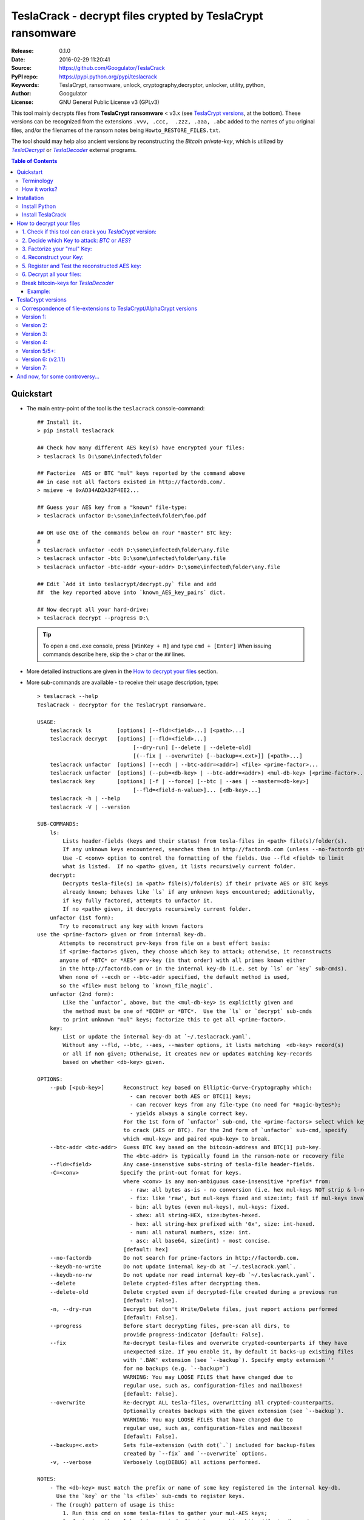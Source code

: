 ###########################################################
TeslaCrack - decrypt files crypted by TeslaCrypt ransomware
###########################################################
|python-ver| |proj-license| |pypi-ver| |downloads-count| \
|flattr-donate| |btc-donate|

:Release:     0.1.0
:Date:        2016-02-29 11:20:41
:Source:      https://github.com/Googulator/TeslaCrack
:PyPI repo:   https://pypi.python.org/pypi/teslacrack
:Keywords:    TeslaCrypt, ransomware, unlock, cryptography,decryptor, unlocker,
              utility, python,
:Author:      Googulator
:License:     GNU General Public License v3 (GPLv3)

This tool mainly decrypts files from **TeslaCrypt ransomware** < v3.x
(see `TeslaCrypt versions`_, at the bottom).
These versions can be recognized from the extensions ``.vvv, .ccc,  .zzz, .aaa, .abc``
added to the names of you original files, and/or the filenames of the ransom notes
being ``Howto_RESTORE_FILES.txt``.

The tool should may help also ancient versions by reconstructing the *Bitcoin private-key*,
which is utilized by |TeslaDecrypt|_ or |TeslaDecoder|_ external programs.


.. contents:: Table of Contents
  :backlinks: top


Quickstart
==========

- The main entry-point of the tool is the ``teslacrack`` console-command::

    ## Install it.
    > pip install teslacrack

    ## Check how many different AES key(s) have encrypted your files:
    > teslacrack ls D:\some\infected\folder

    ## Factorize  AES or BTC "mul" keys reported by the command above
    ## in case not all factors existed in http://factordb.com/.
    > msieve -e 0xAD34AD2A32F4EE2...

    ## Guess your AES key from a "known" file-type:
    > teslacrack unfactor D:\some\infected\folder\foo.pdf

    ## OR use ONE of the commands below on rour "master" BTC key:
    #
    > teslacrack unfactor -ecdh D:\some\infected\folder\any.file
    > teslacrack unfactor -btc D:\some\infected\folder\any.file
    > teslacrack unfactor -btc-addr <your-addr> D:\some\infected\folder\any.file

    ## Edit `Add it into teslacrypt/decrypt.py` file and add
    ##  the key reported above into `known_AES_key_pairs` dict.

    ## Now decrypt all your hard-drive:
    > teslacrack decrypt --progress D:\

  .. Tip::

    To open a ``cmd.exe`` console, press ``[WinKey + R]`` and type ``cmd + [Enter]``
    When issuing commands describe here, skip the ``>`` char or the ``##`` lines.

- More detailed instructions are given in the `How to decrypt your files`_ section.

- More sub-commands are available - to receive their usage description, type::

    > teslacrack --help
    TeslaCrack - decryptor for the TeslaCrypt ransomware.

    USAGE:
        teslacrack ls        [options] [--fld=<field>...] [<path>...]
        teslacrack decrypt   [options] [--fld=<field>...]
                                  [--dry-run] [--delete | --delete-old]
                                  [(--fix | --overwrite) [--backup=<.ext>]] [<path>...]
        teslacrack unfactor  [options] [--ecdh | --btc-addr=<addr>] <file> <prime-factor>...
        teslacrack unfactor  [options] (--pub=<db-key> | --btc-addr=<addr>) <mul-db-key> [<prime-factor>...]
        teslacrack key       [options] [-f | --force] [--btc | --aes | --master=<db-key>]
                                  [--fld=<field-n-value>]... [<db-key>...]
        teslacrack -h | --help
        teslacrack -V | --version

    SUB-COMMANDS:
        ls:
            Lists header-fields (keys and their status) from tesla-files in <path> file(s)/folder(s).
            If any unknown keys encountered, searches them in http://factordb.com (unless --no-factordb given).
            Use -C <conv> option to control the formatting of the fields. Use --fld <field> to limit
            what is listed.  If no <path> given, it lists recursively current folder.
        decrypt:
            Decrypts tesla-file(s) in <path> file(s)/folder(s) if their private AES or BTC keys
            already known; behaves like `ls` if any unknown keys encountered; additionally,
            if key fully factored, attempts to unfactor it.
            If no <path> given, it decrypts recursively current folder.
        unfactor (1st form):
           Try to reconstruct any key with known factors
    use the <prime-factor> given or from internal key-db.
           Attempts to reconstruct prv-keys from file on a best effort basis:
           if <prime-factor>s given, they choose which key to attack; otherwise, it reconstructs
           anyone of *BTC* or *AES* prv-key (in that order) with all primes known either
           in the http://factordb.com or in the internal key-db (i.e. set by `ls` or `key` sub-cmds).
           When none of --ecdh or --btc-addr specified, the default method is used,
           so the <file> must belong to `known_file_magic`.
        unfactor (2nd form):
            Like the `unfactor`, above, but the <mul-db-key> is explicitly given and
            the method must be one of *ECDH* or *BTC*.  Use the `ls` or `decrypt` sub-cmds
            to print unknown "mul" keys; factorize this to get all <prime-factor>.
        key:
            List or update the internal key-db at `~/.teslacrack.yaml`.
            Without any --fld, --btc, --aes, --master options, it lists matching  <db-key> record(s)
            or all if non given; Otherwise, it creates new or updates matching key-records
            based on whether <db-key> given.

    OPTIONS:
        --pub [<pub-key>]      Reconstruct key based on Elliptic-Curve-Cryptography which:
                                 - can recover both AES or BTC[1] keys;
                                 - can recover keys from any file-type (no need for *magic-bytes*);
                                 - yields always a single correct key.
                               For the 1st form of `unfactor` sub-cmd, the <prime-factors> select which key
                               to crack (AES or BTC). For the 2nd form of `unfactor` sub-cmd, specify
                               which <mul-key> and paired <pub-key> to break.
        --btc-addr <btc-addr>  Guess BTC key based on the bitcoin-address and BTC[1] pub-key.
                               The <btc-addr> is typically found in the ransom-note or recovery file
        --fld=<field>          Any case-insenstive subs-string of tesla-file header-fields.
        -C=<conv>             Specify the print-out format for keys.
                               where <conv> is any non-ambiguous case-insensitive *prefix* from:
                                 - raw: all bytes as-is - no conversion (i.e. hex mul-keys NOT strip & l-rotate).
                                 - fix: like 'raw', but mul-keys fixed and size:int; fail if mul-keys invalid.
                                 - bin: all bytes (even mul-keys), mul-keys: fixed.
                                 - xhex: all string-HEX, size:bytes-hexed.
                                 - hex: all string-hex prefixed with '0x', size: int-hexed.
                                 - num: all natural numbers, size: int.
                                 - asc: all base64, size(int) - most concise.
                               [default: hex]
        --no-factordb          Do not search for prime-factors in http://factordb.com.
        --keydb-no-write       Do not update internal key-db at `~/.teslacrack.yaml`.
        --keydb-no-rw          Do not update nor read internal key-db `~/.teslacrack.yaml`.
        --delete               Delete crypted-files after decrypting them.
        --delete-old           Delete crypted even if decrypted-file created during a previous run
                               [default: False].
        -n, --dry-run          Decrypt but don't Write/Delete files, just report actions performed
                               [default: False].
        --progress             Before start decrypting files, pre-scan all dirs, to
                               provide progress-indicator [default: False].
        --fix                  Re-decrypt tesla-files and overwrite crypted-counterparts if they have
                               unexpected size. If you enable it, by default it backs-up existing files
                               with '.BAK' extension (see `--backup`). Specify empty extension ''
                               for no backups (e.g. `--backup=`)
                               WARNING: You may LOOSE FILES that have changed due to
                               regular use, such as, configuration-files and mailboxes!
                               [default: False].
        --overwrite            Re-decrypt ALL tesla-files, overwritting all crypted-counterparts.
                               Optionally creates backups with the given extension (see `--backup`).
                               WARNING: You may LOOSE FILES that have changed due to
                               regular use, such as, configuration-files and mailboxes!
                               [default: False].
        --backup=<.ext>        Sets file-extension (with dot(`.`) included for backup-files
                               created by `--fix` and `--overwrite` options.
        -v, --verbose          Verbosely log(DEBUG) all actions performed.

    NOTES:
        - The <db-key> must match the prefix or name of some key registered in the internal key-db.
          Use the `key` or the `ls <file>` sub-cmds to register keys.
        - The (rough) pattern of usage is this:
            1. Run this cmd on some tesla-files to gather your mul-AES keys;
            2. factorize the mul-key(s) reported, first by searching http://factordb.com/
               and then use *msieve* or *YAFU* external programs to factorize
               any remaining non-prime ones;
            3. use `unfactor` sub-cmd to reconstruct your cleartext keys;
            4. add keys from above into `known_AES_key_pairs`, and then
            5. re-run `decrypt` on all infected file/directories.
        - For ancient versions of TeslaCrypt, use the private BTC-key  with *TeslaDecoder* external program.
        - Check the following for gathering required keys and addresses:
          - http://www.bleepingcomputer.com/virus-removal/teslacrypt-alphacrypt-ransomware-information
          - https://securelist.com/blog/research/71371/teslacrypt-2-0-disguised-as-cryptowall

    EXAMPLES:

        teslacrack ls -v tesla-file.vvv             ## Decrypt file, and if unknwon key, printed.
        teslacrack unfactor tesla-file.vvv 1 3 5    ## Unfacrtor the AES-key of the file from primes 1,3,5.
        teslacrack decrypt .  bar\cob.xlsx          ## Decrypt current-folder & a file
        teslacrack decrypt --delete-old C:\\        ## WILL DELETE ALL `.vvv` files on disk!!!
        teslacrack decrypt                          ## Decrypt current-folder, logging verbosely.
        teslacrack decrypt --progress -n -v  C:\\   ## Just to check what actions will perform.

    Enjoy! ;)



Terminology
-----------
Elliptic Cryptography (EC):
    *TeslaCrypt* v2 applies a "amateurish" EC-sheme twice, first on the "Bitcoin" keys,
    and then on the "AES" ones.  During encryption/decryption, for both key-sets, a series of
    different key-types are generated, in the order that are described below.

    There is a nice overview of the `Elliptic Cryptography terms used throughout
    <http://andrea.corbellini.name/2015/05/30/elliptic-curve-cryptography-ecdh-and-ecdsa/>`_
    along with a `simple introduction into the EC "curves"
    <https://blog.cloudflare.com/a-relatively-easy-to-understand-primer-on-elliptic-curve-cryptography/>`_.
    It suffices to know that it is based on a "geometry" defined by "special" multiplications of
    *private-numbers* with x-y *public-points*;  contrary to the Euclidean geometry,
    when given a starting point and the multiplication result, it is infeasible(!)
    to derive the number factor.

EC *Private* Keys:
    These are the keys we try to reconstruct: one *BTC* and one or more *AES* keys.
    In addition to being *EC private numbers*, they have additional functionalities,
    explained below; but above all, they can decrypt directly or inderectly some (or all) files.
    They are not stored anywhere in your computer.

    Bitcoin Private key (other names: ``btc_prv``):
        It is generated during encryption, once per PC, and sent to cyber-criminals.
        It has 2 uses:

        1. It is the "master" EC *EC private number* able to derive all *AES session keys* that have
           encrypted your files.
        2. It makes the *private BTC address*, so if you had sent the money and you recover it before
           the cyber-criminals "spend" them, you may get them back. Read more about BTC calculation
           `here <https://en.bitcoin.it/wiki/Technical_background_of_version_1_Bitcoin_addresses>`_.

        This is the first key to try to recover.

    AES private key(s) (other names: *AES-session-key*, ``aes_prv``):
        A new such key is randomly generated whenever an infected PC boots.
        Your files are encrypted with this number using `AES symmetric method
        <https://en.wikipedia.org/wiki/Advanced_Encryption_Standard>`_.
        It is "symmetrical" in the sense that the same number also decrypts your files.
        This is you 2nd chance, assuming the *BTC private key* above is too long.


EC *Public* keys (other names: ``btc_pub``, ``aes_pub``):
    There are 2 *EC public point* keys, one for each corresponding *EC private key*, above.
    They are needed during regular decryption to derive the next key-type, the *shared secrets*.
    They are both stored in the header of your encrypted-files.


ECDH Shared *Secrets* (other names: *shared-key*, ``btc_sec``, ``aes_sec``):
    During regular encryption & decryption these 2 keys are temporarily calculated
    according to the *EC Diffie–Hellman* key-exchange protocol: by EC-multiplying
    one *public* key (i.e. BTC) with the opposite *private* one (i.e. AES),
    or vice-versa, since both operations arrive to the same *shared-secret*.
    In the Teslacrypt case, the *private-key* is *SHA256-hashed* first.
    They allow to derive the *AES* key from the *BTC*.
    They are not stored anywhere in your computer.

 *Multiplicative* keys(other names: *"mul"*, ``btc_mul``, ``aes_mul``):
    These 2 keys are the factorization targets; when factorized, the *private-keys*
    are easily derived, since::

      mul := secret * private

    The "weakness" lies in their size (just 128bits)
    They are both stored in the header of your encrypted-files.


How it works?
-------------
We recapitulate `how TeslaCrypt ransomware \< v3.0 works to explain the weakness
<https://securelist.com/blog/research/71371/teslacrypt-2-0-disguised-as-cryptowall/>`_
that is relevant for this cracking tool:

1. *TeslaCrypt* creates 2 random **AES** and **BTC** private keys - the AES will
   symmetrically[1]_ encrypt your files, the BTC will accept your money - and
   immediately transmits them to the operators of the ransomware (irrelevant here);

2. an "improvised" asymmetrical EC scheme is then used to to encrypt these AES & BTC keys
   within your computer; for redundancy (in case some of the keys are lost during transmission)
   they crypto-criminals employed an additional "big" multiplicative ciphetext (``XXX_mul_key``)
   which unfortunately for them, is not big enough(!).

3. it then starts to encrypt your files one-by-one, attaching these 2 fields
   into the headers of those files.

   Multiple *AES* keys will be generated if you interrupt the ransomware while it encrypts
   your files (i.e. reboot), but only a single *btc* pair is ever created.

*TeslaCrack* implements (primarily) an integer factorization attack against
the ``aes_mul_key`` and ``btc_mul_key`` fields, recovering the original AES-key by just
trying all factor combinations, and using some method for validating that the
tested-key is the correct one (e.g. ECDH schema, BTC address validation).

Additionally it can derive the *AES private key* from the *BTC private key*.

The actual factorization is not implemented within *TeslaCrack* - it only extracts
the numbers to be factored, and you have to feed them into 3rd party factoring tools,
such as `YAFU or msieve
<https://www.google.com/search?q=msieve+factorization>`_.


Installation
============

You need a working Python 2.7 or Python-3.4+ environment,
**preferably 64-bit** (if supported by your OS).
A 32-bit Python can also work, but it will be significantly slower

Install Python
--------------
In *Windows*, the following 1 + 2 alternative have been tested:

- The `"official" distributions <https://www.python.org>`_, which **require
  admin-rights to install and to ``pip``-install the necessary packages.**
  Note the official site by default may offer you a 32-bit version -
  choose explicitly the 64-bit version.
  Check also the option for adding Python into your ``PATH``.

- The portable `WinPython <https://winpython.github.io>`_ distributions.
  It has been tested both with: `WinPython-3.4 "slim"
  <http://sourceforge.net/projects/winpython/files/WinPython_3.4/3.4.3.7/>`_
  and `WinPython-2.7 <http://sourceforge.net/projects/winpython/files/WinPython_2.7/2.7.10.3/>`_.
  Notice that by default they do not modify your ``PATH`` so you
  **must run all commands from the included command-prompt executable**.
  And although  they **do not require admin-rights to install**,
  you most probably **need admin-rights** when running ``teslacrack decrypt``,
  if the files to decrypt originate from a different user.


Install TeslaCrack
------------------
1. At a command-prompt with python enabled (and with admin-rights in the "official" distribution),
   do one of the following:

   - Install it directly from the PyPi repository::

        pip install teslacrack

   - Or install it directly the latest version from GitHub::

        pip install git+https://github.com/Googulator/TeslaCrack.git

   - Or install the sources in "develop" mode, assuming you have already
     downloaded them in some folder::

        pip install -e <sources-folder>

   .. Warning::

        If you get an error like ``'pip' is not recognized as an internal or external command ...``
        then you may execute the following Python-2 code and re-run the commands above::

            python -c "import urllib2; print urllib2.urlopen('https://bootstrap.pypa.io/ez_setup.py').read()" | python
            easy_install pip

        If you get native-compilation errors, make sure you have the latest
        your `pip` is upgraded to the latest version::

            python -m pip install -U pip

        In all cases, check that the command ``teslacrack`` has been installed
        in your path::

            teslacrack --version

2. In addition, you need a program for factoring large numbers.

   For this purpose, I recommend using Msieve (e.g. http://sourceforge.net/projects/msieve/)
   and the ``factmsieve.py`` wrapper.
   Run the factorization on a fast computer, as it can take a lot of processing power.
   On a modern dual-core machine, most encrypted AES-keys can be factorized
   in a few hours, with some unlucky keys possibly taking up to a week.


How to decrypt your files
=========================

1. Check if this tool can crack you *TeslaCrypt* version:
---------------------------------------------------------
Check that the extension of your crypted files belongs to the known ones (i.e.
``.vvv, .ccc, .zzz, .aaa, .abc``); if your extension is missing, edit
``teslacrack/decrypt.py`` and append it into ``tesla_extensions`` string-list.
For al list of all extensions, read `TeslaCrypt versions`_ at the bottom.

.. Note::

     The extensions ``.ttt, .xxx, .micro`` and ``.mp3``(!) have been
     reported for the new variant of TeslaCrypt >= v3.0, which this tool cannot
     decrypt.


2. Decide which Key to attack:  *BTC* or *AES*?
-----------------------------------------------
You should definitely attempt to factorize your *"mul" BTC* key - but you may be unlucky
and it may be too long. So if you count how many different *"mul"* AES-keys have encrypted
your files, you will know better your road ahead.

.. Tip::

     To understand the various names of keys mentioned in these instructions,
     read the Terminology`_ section.

To gather all "mul" keys, attempt to decrypt your files and check the output
of this command::

    teslacrack ls <folder-to-your-crypted-files>

This command will print and update the internal *key-db* with all unknown encryption keys
encountered.

If you get a multiple unknown ``aes_mul_key``, better use the ``unfactor`` sub-cmd
on the ``btc_mul_key`` using one of ``--ecdh`` and ``--btc-addr <addr>`` options;
otherwise, you have an additional option to use the plain ``unfactor`` sub-cmd
directly on the ``aes_mul_key``, which is slightly faster.  But in any case,
the time-consuming step is no 3, "factorization", not the key-reconstruction.


3. Factorize your "mul" Key:
----------------------------
Factorize the "mul" keys or any composite-factors discovered from `factordb.com
<http://factordb.com/>`_ (those marked as "CF"). If you are lucky, your key may
have been already factorized, and you can skip the next step :-)

- Use one of the *external* factorization programs.
  For instance, using *msieve*::

     msieve -v -e <encrypted-key>

- If your key is in hexadecimal form (as printed by ``decrypt``), prepend it
  with a ``0x`` prefix.

- The ``-e`` switch is needed to do a "deep" elliptic curve search,
  which speeds up *msieve* for numbers with many factors (by default,
  *msieve* is optimized for semi-primes such as RSA moduli)

- To convert a key to decimal, e.g. the hex value ``'ae1b015a'``, in Python use
  ``int('ae1b015a', 16)``.
  Alternatively you may view all keys contained in a tesla-file converted as integers
  with this command::

     teslacrack ls <your-tesla-file> -Cnum

- You may use *YAFU*, which is multithreaded, but tends to crash often
  (at least for me).  Just make sure you use the ``-threads`` option.

- For numbers with few factors (where ``-e`` is ineffective, and *msieve/YAFU*
  run slow), use ``factmsieve.py`` (downloaded optionally above), which is
  more complicated, but also faster, multithreaded, and doesn't tend to crash.

- This step might take considerable time - days is not uncommon.


4. Reconstruct your Key:
------------------------
- Assuming you found a single unknown ``aes_mul_key`` key, you may choose
  the default key-reconstructor which is bit faster - but you must choose a file
  with known magic-bytes in its header:

  - *pdf* & *word-doc* files,
  - images and sounds (*jpg, png, gif, mp3*), and
  - archive formats: *gzip, bz2, 7z, rar* and of course *zip*, which includes
    all LibreOffice and newer Microsoft *docs/xlsx* & *ODF* documents.

  .. Tip::

       To view or extend the supported file-types, edit ``teslacrack/unfactor.py``
       and append a new mapping into ``known_file_magics`` dictionary.
       Note that in *python-3*, bytes are given like that: ``b'\xff\xd8'``.

  Add the primes from previous step, separated by spaces, into this command::

       teslacrack unfactor <crypted-file>  <factor-1>  <factor-2> ...

  It will reconstruct and print any decrypted AES-keys candidates (usually just one).

- Alternatively you may use ``--ecdh`` option to break either the AES or the
  BTC key for the |TeslaDecoder|_ tool (see section below).  This option requires
  AES or BTC public keys, which you may get them  also with the ``file`` sub-cmd
  (see previous step on how)::

       teslacrack unfactor --ecdh <crypted-file>  <factor-1>  <factor-2> ...

  Which key to break (BTC or AES) gets to be deduced from the factors you provide.

- A 3rd reconstructor is based on *Bitcoin-addresses* and is enacted with the
  ``--btc-addr`` option - read `Break bitcoin-keys for TeslaDecoder`_ section
  below for this.

- As utility, the ``unfactor`` sub-command provides for reconstructing a key
  without the tesla-file that originated from::

      teslacrack unfactor --pub <pub-key> <mul-key> <prime-factors>...

  Notice that it requires both types of keys:
  - the ECDH-public AES or BTC key with the ``--ecdh`` option, and
  - the paired "mul" key as its 1st positional argument, before adding the usual
    prime-factors.


5. Register and Test the reconstructed AES key:
-----------------------------------------------
Assuming above you reconstructed your AES key, you may now edit ``teslacrack.py``
and add a new key-pair into the ``known_AES_key_pairs`` dictionary, like that::

    <encrypted-AES-key>: <1st decrypted-AES-key candidate>,

The program accepts hex, integer, base64 or bytes.

To test it, repeat the command from step 2. A decrypted file should now appear
next to the crypted one (``.vvv`` or ``.ccc``, etc) - verify that the contents
of the decrypted-file do make sense.


6. Decrypt all your files:
--------------------------
To decrypt all of your files run from an administrator command prompt::

    teslacrack decrypt --progress D:\

- In some cases you may start receiving error-messages, saying
  ``"Unknown key in file: some/file"``.
  This means that some of your files have been crypted with different
  AES-keys (i.e. the ransomware had been restarted due to a reboot).
  ``teslacrack decrypt`` will print at the end any new encrypted AES-key(s)
  encountered - repeat the procedure from step 4 for all newly discovered
  key(s) :-(

- ``decrypt`` sub-command accepts an optional ``--delete`` and ``--delete-old``
  parameters, which will delete the crypted-files of any cleartext file it
  successfully generates (or already has generated, for the 2nd option).
  Before using this option, make sure that your files have been indeed
  decrypted correctly!

- By skipping this time the ``-v`` option (verbose logging) you avoid listing
  every file being visited - only failures and totals are reported.

- Use ``--overwrite`` or the more "selective" ``--fix`` option to
  re-generate all cleartext files or just those that had previously failed to
  decrypt, respectively.  They both accept an optional *file-extension*
  to construct the backup filename.
  Note that by default ``--overwrite`` does not make backups, while the
  ``-fix`` option, does.

- If you are going to decrypt 1000s of file (i.e ``D:\``), it's worth
  using the ``--precount`` option; it will consume some initial time to
  pre-calculate directories to be visited, and then a progress-indicator
  will be printed while decrypting.

- Finally, You can "dry-run" all of the above (decrypting, deletion and backup)
  with the ``-n`` option.


Break bitcoin-keys for *TeslaDecoder*
-------------------------------------

The |TeslaDecoder|_ can decrypt files from all(?) versions, assuming you
have the *bitcoin private-key*.
For very old TeslaCrypt versions (i.e. file-extensions ``ECC, .EXX, or .EZZ``)
*TeslaDecoder* could also extract this BTC private-key.  For later versions, you
have to manually factorize the BTC public-key reported by ``ls`` in step 2,
above, and feed its primes into the ``unfactor`` sub-cmds.

This 2nd form of the ``unfactor`` sub-cmd requires the *Bitcoin ransom address*,
as reported on the "ransom note", or obtained from:

- For very old v0.x.x TeslaCrypt versions, get it `from the recovery
  '.dat. file <http://www.bleepingcomputer.com/virus-removal/teslacrypt-alphacrypt-ransomware-information#versions>`_,
  found in the affected machine's ``%AppData%`` folder; the Bitcoin-address is
  the first line.
- For v2 infections, get it `from the registry
  <https://securelist.com/blog/research/71371/teslacrypt-2-0-disguised-as-cryptowall/#key-data-saved-in-the-system>`_.

.. Note::

   The ``teslacrack decrypt`` can't decode the files encryoted with very old
   TeslaCrypt versions, so you must perform the actual decryption with
   *TeslaDecoder*.

Example:
~~~~~~~~
.. Hint::

    The ``^`` char at the end of each line is the line-continuation characters
    on ``cmd.exe``/DOS.  The respective char in Linux is ```\``.

- To reconstruct a BTC priv-key from a tesla-file::

    > teslacrack unfactor <tesla-file>  ^
         --btc 1GSswEGHysnASUwNEKNjWXCW9vRCy57qA4 ^
         2 2 3 7 11 17 19 139 2311 14278309 465056119273 250220277466967 373463829010805159059 ^
         1261349708817837740609 38505609642285116603442307097561327764453851349351841755789120180499


- To reconstruct the same BTC priv-key in isolation in 2 steps::

    > teslacrack ls <tesla-file>  --fld=btc_pub --fld=btc_mul -Casc
    { 'file': 'tests/teslafiles/tesla_key14.jpg.vvv',
      'btc_pub_key': 'BEPD/gJGBX0GNtDKu32O6YQ35ubA/jJKI+4aT9jFHbwG2S5t5TFAsFfFGFDhDXLFos4JgYB11BLx2rdynuTWJv4=',
      'btc_mul_key': 'F3peCXPqNP+uuourpviPTtFNOUNVnXsWPdrI1N/p5aiS2ShtvbVvXY7RZoXVVk9i+v1EH360DsYq9z4Hc9dusQ=='}

  Notice that keys are printed in *base64* due to the ``-Casc`` option.
  You may now use 2 methods:

  1. ECDSA::

        > teslacrack unfactor --pub F3peCXPqNP+uuourpviPTtFNOUNVnXsWPdrI1N/p5aiS2ShtvbVvXY7RZoXVVk9i+v1EH360DsYq9z4Hc9dusQ==  ^
             BEPD/gJGBX0GNtDKu32O6YQ35ubA/jJKI+4aT9jFHbwG2S5t5TFAsFfFGFDhDXLFos4JgYB11BLx2rdynuTWJv4=  ^
             2 2 3 7 11 17 19 139 2311 14278309 465056119273 250220277466967 373463829010805159059 ^
             1261349708817837740609 38505609642285116603442307097561327764453851349351841755789120180499

  2. BTC-address - you need to find the BTC-adrress from your "ransom-note"::

        > teslacrack unfactor --btc-addr 1GSswEGHysnASUwNEKNjWXCW9vRCy57qA4  ^
             BEPD/gJGBX0GNtDKu32O6YQ35ubA/jJKI+4aT9jFHbwG2S5t5TFAsFfFGFDhDXLFos4JgYB11BLx2rdynuTWJv4=  ^
             2 2 3 7 11 17 19 139 2311 14278309 465056119273 250220277466967 373463829010805159059  ^
             1261349708817837740609 38505609642285116603442307097561327764453851349351841755789120180499


TeslaCrypt versions
===================
Infos copied and adapted from TeslaDecoder, thanks ;-)

Correspondence of file-extensions to TeslaCrypt/AlphaCrypt versions
-------------------------------------------------------------------
::

    .ecc:               0.2.5 - 0.3.6b
    .ezz:               0.3.7 - 0.3.7b
    .exx:               0.4.0 - 0.4.1a
    .xyz:               1.0.0, 1.0.1
    .zzz:               2.0.0 - 2.0.4a
    .aaa:               2.0.4b - 2.0.5a
    .abc:               2.0.5a, 2.0.5b, 2.1.0, and probably as 2.1.1 test-version,
                        because they went back to version 2.1.0)
    .ccc:               2.1.0a, 2.1.0b, 2.1.0c, 2.1.0d, 2.2.0
    .vvv:               2.2.0
    .xxx|.ttt|.micro:   3.0.0
    .micro|.mp3:        3.0.0a


Version 1:
----------
:File extension:                ``.ecc``
:Data-file on disk:             ``%appdata%\key.dat`` (648 bytes)
:Data in registry:              not used
:Location of log file:          ``%appdata%\log.html``
:Data file protected:           No
:Decryption key offset:         0x177
:Partial key offset:            0x136

If decryption key was zeroed out, but partial key was found in ``key.dat``,
TeslaDecoder can recover original decryption key. This process can take
several hours on slow computers. Encrypted files are not paired with data file.
Decryption key can be also obtained from Tesla's request that was sent to server.


Version 2:
----------
:File extension:                ``.ecc``
:Data-file on disk:             ``%appdata%\key.dat`` (656 bytes
:Data in registry:              not used
:Location of log file:          ``%appdata%\log.html``
:Data file protected:           No
:Decryption key offset:         0x177
:Partial key offset:            0x136

If decryption key was zeroed out, but partial key was found in ``key.dat``,
Tesladecoder can recover original decryption key. This process can take
several hours on slow computers. Encrypted files are not paired with data file.
Decryption key can be also obtained from Tesla's request that was sent to server.


Version 3:
----------
:File extension:                ``.ecc | .ezz``
:Data-file on disk:             ``%appdata%\key.dat`` (752 bytes)
:Data in registry:              ``[HKCU\Software\Microsoft\Windows\CurrentVersion\SET]`` (752 bytes)
:Location of log file:          ``%appdata%\log.html``
:Data file protected:           No
:Decryption key offset:         0x1DB

If decryption key was zeroed out, the decryption key can be recovered
using prime factorization or using private key of TeslaCrypt's authors.
Encrypted files are not paired with data file.
Decryption key can be also obtained from Tesla's request that was sent to server.
Decryption key can be recovered using prime factorization.


Version 4:
----------
:File extension:                ``.ezz | .exx``
:Data-file on disk:             ``%localappdata%\storage.bin`` (752 bytes)
:Data in registry:              ``[HKCU\Software\Microsoft\Windows\CurrentVersion\Settings\storage]`` (752 bytes)
:Location of log file:          ``%localappdata%\log.html``
:Data file protected:           AES 256 can be used
:Decryption key offset:         between 0x19A and 0x2C0

If decryption key was zeroed out, the decryption key can be recovered
using prime factorization or using private key of TeslaCrypt's authors.
Encrypted ``.exx`` files are paired with data file.
Decryption key can be also obtained from Tesla's request that was sent to server.
Decryption key can be recovered using prime factorization.


Version 5/5+:
-------------
:File extension:                ``.xyz | .zzz | .aaa | .abc | .ccc | .vvv``
:Data-file on disk:             not used
:Data in registry:              ``[HKCU\Software\%random%]``
                                (data stored here cannot be used for decryption
                                without Tesla's private key)
:Location of log file:          not used
:Data file protected:           N/A
:Decryption key offset:         N/A

This version doesn't use any data files and decryption key is not
stored on computer. Decryption key can be obtained from Tesla's request that
was sent to server (but not possible since TeslaCrypt v2.1.0).
Decryption key can be recovered using prime factorization.


Version 6: (v2.1.1)
----------
:File extension:                original
:Data-file on disk:             not used
:Data in registry:              not used
:Location of log file:          not used
:Data file protected:           N/A
:Decryption key offset:         N/A

This version doesn't use any data files and decryption key is not stored on computer.
Decryption key can be recovered using prime factorization.


Version 7:
----------
:File extension:                ``.xxx | .ttt | .micro | .mp3``
:Data-file on disk:             not used
:Data in registry:              ``[HKCU\Software\%IDhex%]``
                                (data stored here cannot be used for decryption
                                without Tesla's private key or RandomPrivateKey1)
:Location of log file:          not used
:Data file protected:           N/A
:Decryption key offset:         N/A

This version doesn't use any data files and decryption key is not stored on computer.
There is not any know way to recover decryption key (as of Feb-2016).



And now, for some controversy...
================================

.. image:: https://cloud.githubusercontent.com/assets/16308406/11841119/45709ea2-a3fb-11e5-9df6-8dcc43a6812e.png
.. image:: https://cloud.githubusercontent.com/assets/16308406/11841120/4574e138-a3fb-11e5-981b-5b30e7f8bd84.png

The same day this happened, Kaspersky released this article: https://blog.kaspersky.com/teslacrypt-strikes-again/10860/

|flattr-donate| |btc-donate|

.. |TeslaDecrypt| replace:: *TeslaDecrypt*
.. _TeslaDecrypt: http://www.bleepingcomputer.com/forums/t/574560/ciscos-talos-group-releases-decryptor-for-teslacrypt/

.. |TeslaDecoder| replace:: *TeslaDecoder*
.. _TeslaDecoder: http://www.bleepingcomputer.com/forums/t/576600/tesladecoder-released-to-decrypt-exx-ezz-ecc-files-encrypted-by-teslacrypt/

.. |python-ver| image:: https://img.shields.io/badge/python-py27%2Cpy34%2B-blue.svg
    :alt: Supported Python versions
.. |proj-license| image:: https://img.shields.io/badge/license-GPLv3-blue.svg
    :target: https://raw.githubusercontent.com/Googulator/teslacrack/master/LICENSE.txt
    :alt: Project License
.. |pypi-ver| image::  https://img.shields.io/pypi/v/teslacrack.svg
    :target: https://pypi.python.org/pypi/teslacrack/
    :alt: Latest Version in PyPI
.. |downloads-count| image:: https://img.shields.io/pypi/dm/teslacrack.svg?period=week
    :target: https://pypi.python.org/pypi/teslacrack/
    :alt: Downloads
.. |flattr-donate| image:: https://img.shields.io/badge/flattr-donate-yellow.svg
    :alt: Donate to this project using Flattr
    :target: https://flattr.com/profile/Googulator
    :class: badge-flattr
.. |btc-donate| image:: https://img.shields.io/badge/bitcoin-donate-yellow.svg
    :alt: Donate once-off to this project using Bitcoin
    :target: bitcoin:1AdcYneBgky3yMP7d2snQ5wznbWKzULezj
    :class: badge-bitcoin
